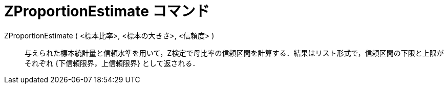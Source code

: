= ZProportionEstimate コマンド
:page-en: commands/ZProportionEstimate
ifdef::env-github[:imagesdir: /ja/modules/ROOT/assets/images]

ZProportionEstimate ( <標本比率>, <標本の大きさ>, <信頼度> )::
  与えられた標本統計量と信頼水準を用いて，Z検定で母比率の信頼区間を計算する．結果はリスト形式で，信頼区間の下限と上限がそれぞれ
  {下信頼限界，上信頼限界} として返される．
